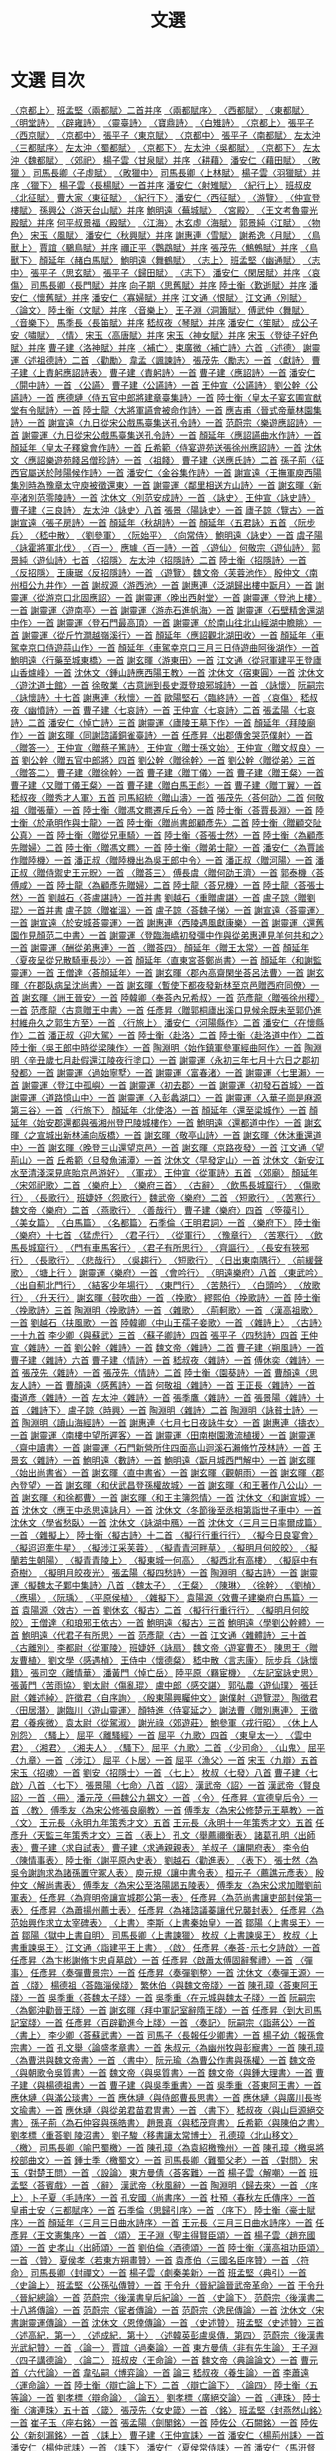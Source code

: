 # -*- mode: org -*-
#+TITLE: 文選
#+PROPERTY: ID KR4h0001
* 文選 目次
[[file:KR4h0001_001.txt][〈京都上〉]]
[[file:KR4h0001_001.txt][班孟堅〈兩都賦〉二首并序]]
[[file:KR4h0001_001.txt][〈兩都賦序〉]]
[[file:KR4h0001_001.txt][〈西都賦〉]]
[[file:KR4h0001_001.txt][〈東都賦〉]]
[[file:KR4h0001_001.txt][〈明堂詩〉]]
[[file:KR4h0001_001.txt][〈辟雍詩〉]]
[[file:KR4h0001_001.txt][〈靈臺詩〉]]
[[file:KR4h0001_001.txt][〈寶鼎詩〉]]
[[file:KR4h0001_001.txt][〈白雉詩〉]]
[[file:KR4h0001_002.txt][〈京都上〉]]
[[file:KR4h0001_002.txt][張平子〈西京賦〉]]
[[file:KR4h0001_003.txt][〈京都中〉]]
[[file:KR4h0001_003.txt][張平子〈東京賦〉]]
[[file:KR4h0001_004.txt][〈京都中〉]]
[[file:KR4h0001_004.txt][張平子〈南都賦〉]]
[[file:KR4h0001_004.txt][左太沖〈三都賦序〉]]
[[file:KR4h0001_004.txt][左太沖〈蜀都賦〉]]
[[file:KR4h0001_005.txt][〈京都下〉]]
[[file:KR4h0001_005.txt][左太沖〈吳都賦〉]]
[[file:KR4h0001_006.txt][〈京都下〉]]
[[file:KR4h0001_006.txt][左太沖〈魏都賦〉]]
[[file:KR4h0001_007.txt][〈郊祀〉]]
[[file:KR4h0001_007.txt][楊子雲〈甘泉賦〉并序]]
[[file:KR4h0001_007.txt][〈耕藉〉]]
[[file:KR4h0001_007.txt][潘安仁〈藉田賦〉]]
[[file:KR4h0001_007.txt][〈畋獵 〉]]
[[file:KR4h0001_007.txt][司馬長卿〈子虛賦〉]]
[[file:KR4h0001_008.txt][〈畋獵中〉]]
[[file:KR4h0001_008.txt][司馬長卿〈上林賦〉]]
[[file:KR4h0001_008.txt][楊子雲〈羽獵賦〉并序]]
[[file:KR4h0001_009.txt][〈獵下〉]]
[[file:KR4h0001_009.txt][楊子雲〈長楊賦〉一首并序]]
[[file:KR4h0001_009.txt][潘安仁〈射雉賦〉]]
[[file:KR4h0001_009.txt][〈紀行上〉]]
[[file:KR4h0001_009.txt][班叔皮〈北征賦〉]]
[[file:KR4h0001_009.txt][曹大家〈東征賦〉]]
[[file:KR4h0001_010.txt][〈紀行下〉]]
[[file:KR4h0001_010.txt][潘安仁〈西征賦〉]]
[[file:KR4h0001_011.txt][〈游覽〉]]
[[file:KR4h0001_011.txt][〈仲宣登樓賦〉]]
[[file:KR4h0001_011.txt][孫興公〈游天台山賦〉并序]]
[[file:KR4h0001_011.txt][鮑明遠〈蕪城賦〉]]
[[file:KR4h0001_011.txt][〈宮殿〉]]
[[file:KR4h0001_011.txt][〈王文考魯靈光殿賦〉并序]]
[[file:KR4h0001_011.txt][何平叔景福〈殿賦〉]]
[[file:KR4h0001_012.txt][〈江海〉]]
[[file:KR4h0001_012.txt][木玄虛〈海賦〉]]
[[file:KR4h0001_012.txt][郭景純〈江賦〉]]
[[file:KR4h0001_013.txt][〈物色〉]]
[[file:KR4h0001_013.txt][宋玉〈風賦〉]]
[[file:KR4h0001_013.txt][潘安仁〈秋興賦〉并序]]
[[file:KR4h0001_013.txt][謝惠連〈雪賦〉]]
[[file:KR4h0001_013.txt][謝希逸〈月賦〉]]
[[file:KR4h0001_013.txt][〈鳥獸上〉]]
[[file:KR4h0001_013.txt][賈誼〈鵩鳥賦〉并序]]
[[file:KR4h0001_013.txt][禰正平〈鸚鵡賦〉并序]]
[[file:KR4h0001_013.txt][張茂先〈鷦鷯賦〉并序]]
[[file:KR4h0001_014.txt][〈鳥獸下〉]]
[[file:KR4h0001_014.txt][顏延年〈赭白馬賦〉]]
[[file:KR4h0001_014.txt][鮑明遠〈舞鶴賦〉]]
[[file:KR4h0001_014.txt][〈志上〉]]
[[file:KR4h0001_014.txt][班孟堅〈幽通賦〉]]
[[file:KR4h0001_015.txt][〈志中〉]]
[[file:KR4h0001_015.txt][張平子〈思玄賦〉]]
[[file:KR4h0001_015.txt][張平子〈歸田賦〉]]
[[file:KR4h0001_016.txt][〈志下〉]]
[[file:KR4h0001_016.txt][潘安仁〈閑居賦〉并序]]
[[file:KR4h0001_016.txt][〈哀傷〉]]
[[file:KR4h0001_016.txt][司馬長卿〈長門賦〉并序]]
[[file:KR4h0001_016.txt][向子期〈思舊賦〉并序]]
[[file:KR4h0001_016.txt][陸士衡〈歎逝賦〉并序]]
[[file:KR4h0001_016.txt][潘安仁〈懷舊賦〉并序]]
[[file:KR4h0001_016.txt][潘安仁〈寡婦賦〉并序]]
[[file:KR4h0001_016.txt][江文通〈恨賦〉]]
[[file:KR4h0001_016.txt][江文通〈別賦〉]]
[[file:KR4h0001_017.txt][〈論文〉]]
[[file:KR4h0001_017.txt][陸土衡〈文賦〉并序]]
[[file:KR4h0001_017.txt][〈音樂上〉]]
[[file:KR4h0001_017.txt][王子淵〈洞簫賦〉]]
[[file:KR4h0001_017.txt][傅武仲〈舞賦〉]]
[[file:KR4h0001_018.txt][〈音樂下〉]]
[[file:KR4h0001_018.txt][馬季長〈長笛賦〉并序]]
[[file:KR4h0001_018.txt][嵇叔夜〈琴賦〉并序]]
[[file:KR4h0001_018.txt][潘安仁〈笙賦〉]]
[[file:KR4h0001_018.txt][成公子安〈嘯賦〉]]
[[file:KR4h0001_019.txt][〈情〉]]
[[file:KR4h0001_019.txt][宋玉〈高唐賦〉并序]]
[[file:KR4h0001_019.txt][宋玉〈神女賦〉并序]]
[[file:KR4h0001_019.txt][宋玉〈登徒子好色賦〉并序]]
[[file:KR4h0001_019.txt][曹子建〈洛神賦〉并序]]
[[file:KR4h0001_019.txt][〈補亡〉]]
[[file:KR4h0001_019.txt][束廣微〈補亡詩〉六首]]
[[file:KR4h0001_019.txt][〈述德〉]]
[[file:KR4h0001_019.txt][謝靈運〈述祖德詩〉二首]]
[[file:KR4h0001_019.txt][〈勸勵〉]]
[[file:KR4h0001_019.txt][韋孟〈諷諫詩〉]]
[[file:KR4h0001_019.txt][張茂先〈勵志〉一首]]
[[file:KR4h0001_020.txt][〈獻詩〉]]
[[file:KR4h0001_020.txt][曹子建〈上責躬應詔詩表〉]]
[[file:KR4h0001_020.txt][曹子建〈責躬詩〉一首]]
[[file:KR4h0001_020.txt][曹子建〈應詔詩〉一首]]
[[file:KR4h0001_020.txt][潘安仁〈閞中詩〉一首]]
[[file:KR4h0001_020.txt][〈公讌〉]]
[[file:KR4h0001_020.txt][曹子建〈公讌詩〉一首]]
[[file:KR4h0001_020.txt][王仲宣〈公讌詩〉]]
[[file:KR4h0001_020.txt][劉公幹〈公讌詩〉一首]]
[[file:KR4h0001_020.txt][應德璉〈侍五官中郎將建章臺集詩〉一首]]
[[file:KR4h0001_020.txt][陸士衡〈皇太子宴玄圃宣猷堂有令賦詩〉一首]]
[[file:KR4h0001_020.txt][陸士龍〈大將軍讌會被命作詩〉一首]]
[[file:KR4h0001_020.txt][應吉甫〈晉式帝華林園集詩〉一首]]
[[file:KR4h0001_020.txt][謝宣遠〈九日從宋公戲馬臺集送孔令詩〉一首]]
[[file:KR4h0001_020.txt][范蔚宗〈樂遊應詔詩〉一首]]
[[file:KR4h0001_020.txt][謝靈運〈九日從宋公戲馬臺集送孔令詩〉一首]]
[[file:KR4h0001_020.txt][顏延年〈應詔讌曲水作詩〉一首]]
[[file:KR4h0001_020.txt][顏延年〈皇太子釋奠會作詩〉一首]]
[[file:KR4h0001_020.txt][丘希範〈侍宴遊苑送張徐州應詔詩〉一首]]
[[file:KR4h0001_020.txt][沈休文〈應詔樂遊苑餞呂僧珍詩〉一首]]
[[file:KR4h0001_020.txt][〈祖餞〉]]
[[file:KR4h0001_020.txt][曹子建〈送應氏詩〉二首]]
[[file:KR4h0001_020.txt][孫子荊〈征西官屬送於陟陽候作詩〉一首]]
[[file:KR4h0001_020.txt][潘安仁〈金谷集作詩〉一首]]
[[file:KR4h0001_020.txt][謝宣遠〈王撫軍庾西陽集別時為豫章太守庾被徵還東〉一首]]
[[file:KR4h0001_020.txt][謝靈運〈鄰里相送方山詩〉一首]]
[[file:KR4h0001_020.txt][謝玄暉〈新亭渚別范零陵詩〉一首]]
[[file:KR4h0001_020.txt][沈休文〈別范安成詩〉一首]]
[[file:KR4h0001_021.txt][〈詠史〉]]
[[file:KR4h0001_021.txt][王仲宣〈詠史詩〉]]
[[file:KR4h0001_021.txt][曹子建〈三良詩〉]]
[[file:KR4h0001_021.txt][左太沖〈詠史〉八首]]
[[file:KR4h0001_021.txt][張景〈陽詠史〉一首]]
[[file:KR4h0001_021.txt][廬子諒〈覽古〉一首]]
[[file:KR4h0001_021.txt][謝宣遠〈張子房詩〉一首]]
[[file:KR4h0001_021.txt][顏延年〈秋胡詩〉一首]]
[[file:KR4h0001_021.txt][顏延年〈五君詠〉五首]]
[[file:KR4h0001_021.txt][〈阮步兵〉]]
[[file:KR4h0001_021.txt][〈嵇中散〉]]
[[file:KR4h0001_021.txt][〈劉參軍〉]]
[[file:KR4h0001_021.txt][〈阮始平〉]]
[[file:KR4h0001_021.txt][〈向常侍〉]]
[[file:KR4h0001_021.txt][鮑明遠〈詠史〉一首]]
[[file:KR4h0001_021.txt][虞子陽〈詠霍將軍北伐〉]]
[[file:KR4h0001_021.txt][〈百一〉]]
[[file:KR4h0001_021.txt][應璩〈百一詩〉一首]]
[[file:KR4h0001_021.txt][〈遊仙〉]]
[[file:KR4h0001_021.txt][何敬宗〈遊仙詩〉]]
[[file:KR4h0001_021.txt][郭景純〈遊仙詩〉七首]]
[[file:KR4h0001_022.txt][〈招隱〉]]
[[file:KR4h0001_022.txt][左太沖〈招隱詩〉二首]]
[[file:KR4h0001_022.txt][陸士衡〈招隱詩〉一首]]
[[file:KR4h0001_022.txt][〈反招隱〉]]
[[file:KR4h0001_022.txt][王康琚〈反招隱詩〉一首]]
[[file:KR4h0001_022.txt][〈遊覽〉]]
[[file:KR4h0001_022.txt][魏文帝〈芙蓉池作〉]]
[[file:KR4h0001_022.txt][殷仲文〈南州桓公九井作〉一首]]
[[file:KR4h0001_022.txt][謝叔源〈游西池〉一首]]
[[file:KR4h0001_022.txt][謝惠連〈泛湖歸出樓中翫月〉一首]]
[[file:KR4h0001_022.txt][謝靈運〈從游京口北固應詔〉一首]]
[[file:KR4h0001_022.txt][謝靈運〈晚出西射堂〉一首]]
[[file:KR4h0001_022.txt][謝靈運〈登池上樓〉一首]]
[[file:KR4h0001_022.txt][謝靈運〈遊南亭〉一首]]
[[file:KR4h0001_022.txt][謝靈運〈游赤石進帆海〉一首]]
[[file:KR4h0001_022.txt][謝靈運〈石壁精舍還湖中作〉一首]]
[[file:KR4h0001_022.txt][謝靈運〈登石門最高頂〉一首]]
[[file:KR4h0001_022.txt][謝靈運〈於南山往北山經湖中瞻眺〉一首]]
[[file:KR4h0001_022.txt][謝靈運〈從斤竹澗越嶺溪行〉一首]]
[[file:KR4h0001_022.txt][顏延年〈應詔觀北湖田收〉一首]]
[[file:KR4h0001_022.txt][顏延年〈車駕幸京口侍遊蒜山作〉一首]]
[[file:KR4h0001_022.txt][顏延年〈車駕幸京口三月三日侍遊曲阿後湖作〉一首]]
[[file:KR4h0001_022.txt][鮑明遠〈行藥至城東橋〉一首]]
[[file:KR4h0001_022.txt][謝玄暉〈游東田〉一首]]
[[file:KR4h0001_022.txt][江文通〈從冠軍建平王登廬山香爐峰〉一首]]
[[file:KR4h0001_022.txt][沈休文〈鍾山詩應西陽王教〉一首]]
[[file:KR4h0001_022.txt][沈休文〈宿東圓〉一首]]
[[file:KR4h0001_022.txt][沈休文〈遊沈道士館〉一首]]
[[file:KR4h0001_022.txt][徐敬業〈古意詶到長史溉登琅邪城詩〉一首]]
[[file:KR4h0001_023.txt][〈詠懷〉]]
[[file:KR4h0001_023.txt][阮嗣宗〈詠懷詩〉十七首]]
[[file:KR4h0001_023.txt][謝惠連〈秋懷〉一首]]
[[file:KR4h0001_023.txt][歐陽堅石〈臨終詩〉一首]]
[[file:KR4h0001_023.txt][〈哀傷〉]]
[[file:KR4h0001_023.txt][嵇叔夜〈幽憤詩〉一首]]
[[file:KR4h0001_023.txt][曹子建〈七哀詩〉一首]]
[[file:KR4h0001_023.txt][王仲宣〈七哀詩〉二首]]
[[file:KR4h0001_023.txt][張孟陽〈七哀詩〉二首]]
[[file:KR4h0001_023.txt][潘安仁〈悼亡詩〉三首]]
[[file:KR4h0001_023.txt][謝靈運〈廬陵王墓下作〉一首]]
[[file:KR4h0001_023.txt][顏延年〈拜陵廟作〉一首]]
[[file:KR4h0001_023.txt][謝玄暉〈同謝諮議銅雀臺詩〉一首]]
[[file:KR4h0001_023.txt][任彥昇〈出郡傳舍哭范僕射〉一首]]
[[file:KR4h0001_023.txt][〈贈答一〉]]
[[file:KR4h0001_023.txt][王仲宣〈贈蔡子篤詩〉]]
[[file:KR4h0001_023.txt][王仲宣〈贈士孫文始〉]]
[[file:KR4h0001_023.txt][王仲宣〈贈文叔良〉一首]]
[[file:KR4h0001_023.txt][劉公幹〈贈五官中郎將〉四首]]
[[file:KR4h0001_023.txt][劉公幹〈贈徐幹〉一首]]
[[file:KR4h0001_023.txt][劉公幹〈贈從弟〉三首]]
[[file:KR4h0001_024.txt][〈贈答二〉]]
[[file:KR4h0001_024.txt][曹子建〈贈徐幹〉一首]]
[[file:KR4h0001_024.txt][曹子建〈贈丁儀〉一首]]
[[file:KR4h0001_024.txt][曹子建〈贈王粲〉一首]]
[[file:KR4h0001_024.txt][曹子建〈又贈丁儀王粲〉一首]]
[[file:KR4h0001_024.txt][曹子建〈贈白馬王彪〉一首]]
[[file:KR4h0001_024.txt][曹子建〈贈丁翼〉一首]]
[[file:KR4h0001_024.txt][嵇叔夜〈贈秀才人軍〉五首]]
[[file:KR4h0001_024.txt][司馬紹統〈贈山濤〉一首]]
[[file:KR4h0001_024.txt][張茂先〈荅何劭〉二首]]
[[file:KR4h0001_024.txt][何敬祖〈贈張華〉一首]]
[[file:KR4h0001_024.txt][陸士衡〈贈馮文羆遷斥丘令〉一首]]
[[file:KR4h0001_024.txt][陸士衡〈荅賈長淵〉一首]]
[[file:KR4h0001_024.txt][陸士衡〈於承明作與士龍〉一首]]
[[file:KR4h0001_024.txt][陸士衡〈贈尚書郎顧彥先〉二首]]
[[file:KR4h0001_024.txt][陸士衡〈贈顧交阯公真〉一首]]
[[file:KR4h0001_024.txt][陸士衡〈贈從兄車騎〉一首]]
[[file:KR4h0001_024.txt][陸士衡〈荅張士然〉一首]]
[[file:KR4h0001_024.txt][陸士衡〈為顧彥先贈婦〉二首]]
[[file:KR4h0001_024.txt][陸士衡〈贈馮文羆〉一首]]
[[file:KR4h0001_024.txt][陸士衡〈贈弟士龍〉一首]]
[[file:KR4h0001_024.txt][潘安仁〈為賈謐作贈陸機〉一首]]
[[file:KR4h0001_024.txt][潘正叔〈贈陸機出為吳王郎中令〉一首]]
[[file:KR4h0001_024.txt][潘正叔〈贈河陽〉一首]]
[[file:KR4h0001_024.txt][潘正叔〈贈侍禦史王元貺〉一首]]
[[file:KR4h0001_025.txt][〈贈荅三〉]]
[[file:KR4h0001_025.txt][傅長虞〈贈何劭王濟〉一首]]
[[file:KR4h0001_025.txt][郭泰機〈荅傅咸〉一首]]
[[file:KR4h0001_025.txt][陸士龍〈為顧彥先贈婦〉二首]]
[[file:KR4h0001_025.txt][陸士龍〈荅兄機〉一首]]
[[file:KR4h0001_025.txt][陸士龍〈荅張士然〉一首]]
[[file:KR4h0001_025.txt][劉越石〈荅盧諶詩〉一首并書]]
[[file:KR4h0001_025.txt][劉越石〈重贈盧諶〉一首]]
[[file:KR4h0001_025.txt][盧子諒〈贈劉琨〉一首并書]]
[[file:KR4h0001_025.txt][盧子諒〈贈崔溫〉一首]]
[[file:KR4h0001_025.txt][盧子諒〈荅魏子悌〉一首]]
[[file:KR4h0001_025.txt][謝宣遠〈荅靈運〉一首]]
[[file:KR4h0001_025.txt][謝宣遠〈於安城荅靈運〉一首]]
[[file:KR4h0001_025.txt][謝惠連〈西陵遇風獻康樂〉一首]]
[[file:KR4h0001_025.txt][謝靈運〈還舊園作見顏范二中書〉一首]]
[[file:KR4h0001_025.txt][謝靈運〈登臨海嶠初發彊中作與從弟惠連見羊何共和之〉一首]]
[[file:KR4h0001_025.txt][謝靈運〈酬從弟惠連〉一首]]
[[file:KR4h0001_026.txt][〈贈荅四〉]]
[[file:KR4h0001_026.txt][顏延年〈贈王太常〉一首]]
[[file:KR4h0001_026.txt][顏延年〈夏夜呈從兄散騎車長沙〉一首]]
[[file:KR4h0001_026.txt][顏延年〈直東宮荅鄭尚書〉一首]]
[[file:KR4h0001_026.txt][顏延年〈和謝監靈運〉一首]]
[[file:KR4h0001_026.txt][王僧達〈荅顏延年〉一首]]
[[file:KR4h0001_026.txt][謝玄暉〈郡內高齋閑坐荅呂法曹〉一首]]
[[file:KR4h0001_026.txt][謝玄暉〈在郡臥病呈沈尚書〉一首]]
[[file:KR4h0001_026.txt][謝玄暉〈暫使下都夜發新林至京邑贈西府同僚〉一首]]
[[file:KR4h0001_026.txt][謝玄暉〈詶王晉安〉一首]]
[[file:KR4h0001_026.txt][陸韓卿〈奉荅內兄希叔〉一首]]
[[file:KR4h0001_026.txt][范彥龍〈贈張徐州稷〉一首]]
[[file:KR4h0001_026.txt][范彥龍〈古意贈王中書〉一首]]
[[file:KR4h0001_026.txt][任彥昇〈贈郭桐廬出溪口見候余既未至郭仍進村維舟久之郭生方至〉一首]]
[[file:KR4h0001_026.txt][〈行旅上〉]]
[[file:KR4h0001_026.txt][潘安仁〈河陽縣作〉二首]]
[[file:KR4h0001_026.txt][潘安仁〈在懷縣作〉二首]]
[[file:KR4h0001_026.txt][潘正叔〈迎大駕〉一首]]
[[file:KR4h0001_026.txt][陸士衡〈赴洛〉二首]]
[[file:KR4h0001_026.txt][陸士衡〈赴洛道中作〉二首]]
[[file:KR4h0001_026.txt][陸士衡〈吳王郎中時從梁陳作〉一首]]
[[file:KR4h0001_026.txt][陶淵明〈始作鎮軍參軍經曲阿作〉一首]]
[[file:KR4h0001_026.txt][陶淵明〈辛丑歲七月赴假還江陵夜行塗口〉一首]]
[[file:KR4h0001_026.txt][謝靈運〈永初三年七月十六日之郡初發都〉一首]]
[[file:KR4h0001_026.txt][謝靈運〈過始寧墅〉一首]]
[[file:KR4h0001_026.txt][謝靈運〈富春渚〉一首]]
[[file:KR4h0001_026.txt][謝靈運〈七里瀨〉一首]]
[[file:KR4h0001_026.txt][謝靈運〈登江中孤嶼〉一首]]
[[file:KR4h0001_026.txt][謝靈運〈初去郡〉一首]]
[[file:KR4h0001_026.txt][謝靈運〈初發石首城〉一首]]
[[file:KR4h0001_026.txt][謝靈運〈道路憶山中〉一首]]
[[file:KR4h0001_026.txt][謝靈運〈入彭蠡湖口〉一首]]
[[file:KR4h0001_026.txt][謝靈運〈入華子崗是麻源第三谷〉一首]]
[[file:KR4h0001_027.txt][〈行旅下〉]]
[[file:KR4h0001_027.txt][顏延年〈北使洛〉一首]]
[[file:KR4h0001_027.txt][顏延年〈還至梁城作〉一首]]
[[file:KR4h0001_027.txt][顏延年〈始安郡還都與張湘州登巴陵城樓作〉一首]]
[[file:KR4h0001_027.txt][鮑明遠〈還都道中作〉一首]]
[[file:KR4h0001_027.txt][謝玄暉〈之宣城出新林浦向版橋〉一首]]
[[file:KR4h0001_027.txt][謝玄暉〈敬亭山詩〉一首]]
[[file:KR4h0001_027.txt][謝玄暉〈休沐重還道中〉一首]]
[[file:KR4h0001_027.txt][謝玄暉〈晚登三山還望京邑〉一首]]
[[file:KR4h0001_027.txt][謝玄暉〈京路夜發〉一首]]
[[file:KR4h0001_027.txt][江文通〈望荊山〉一首]]
[[file:KR4h0001_027.txt][丘希範〈旦發魚浦潭〉一首]]
[[file:KR4h0001_027.txt][沈休文〈早發定山〉一首]]
[[file:KR4h0001_027.txt][沈休文〈新安江水至清淺深見底貽京邑游好〉]]
[[file:KR4h0001_027.txt][〈軍戎〉]]
[[file:KR4h0001_027.txt][王仲宣〈從軍詩〉五首]]
[[file:KR4h0001_027.txt][〈郊廟〉]]
[[file:KR4h0001_027.txt][顏延年〈宋郊祀歌〉二首]]
[[file:KR4h0001_027.txt][〈樂府上〉]]
[[file:KR4h0001_027.txt][〈樂府三首〉]]
[[file:KR4h0001_027.txt][〈古辭〉]]
[[file:KR4h0001_027.txt][〈飲馬長城窟行〉]]
[[file:KR4h0001_027.txt][〈傷歌行〉]]
[[file:KR4h0001_027.txt][〈長歌行〉]]
[[file:KR4h0001_027.txt][班婕妤〈怨歌行〉]]
[[file:KR4h0001_027.txt][魏武帝〈樂府〉二首]]
[[file:KR4h0001_027.txt][〈短歌行〉]]
[[file:KR4h0001_027.txt][〈苦寒行〉]]
[[file:KR4h0001_027.txt][魏文帝〈樂府〉二首]]
[[file:KR4h0001_027.txt][〈燕歌行〉]]
[[file:KR4h0001_027.txt][〈善哉行〉]]
[[file:KR4h0001_027.txt][曹子建〈樂府〉四首]]
[[file:KR4h0001_027.txt][〈箜篌引〉]]
[[file:KR4h0001_027.txt][〈美女篇〉]]
[[file:KR4h0001_027.txt][〈白馬篇〉]]
[[file:KR4h0001_027.txt][〈名都篇〉]]
[[file:KR4h0001_027.txt][石季倫〈王明君詞〉一首]]
[[file:KR4h0001_028.txt][〈樂府下〉]]
[[file:KR4h0001_028.txt][陸士衡〈樂府〉十七首]]
[[file:KR4h0001_028.txt][〈猛虎行〉]]
[[file:KR4h0001_028.txt][〈君子行〉]]
[[file:KR4h0001_028.txt][〈從軍行〉]]
[[file:KR4h0001_028.txt][〈豫章行〉]]
[[file:KR4h0001_028.txt][〈苦寒行〉]]
[[file:KR4h0001_028.txt][〈飲馬長城窟行〉]]
[[file:KR4h0001_028.txt][〈門有車馬客行〉]]
[[file:KR4h0001_028.txt][〈君子有所思行〉]]
[[file:KR4h0001_028.txt][〈齊謳行〉]]
[[file:KR4h0001_028.txt][〈長安有狹邪行〉]]
[[file:KR4h0001_028.txt][〈長歌行〉]]
[[file:KR4h0001_028.txt][〈悲哉行〉]]
[[file:KR4h0001_028.txt][〈吳趨行〉]]
[[file:KR4h0001_028.txt][〈短歌行〉]]
[[file:KR4h0001_028.txt][〈日出東南隅行〉]]
[[file:KR4h0001_028.txt][〈前緩聲歌〉]]
[[file:KR4h0001_028.txt][〈塘上行 〉]]
[[file:KR4h0001_028.txt][謝靈運〈樂府〉一首]]
[[file:KR4h0001_028.txt][〈會吟行〉]]
[[file:KR4h0001_028.txt][〈明遠樂府〉八首]]
[[file:KR4h0001_028.txt][〈東武吟〉]]
[[file:KR4h0001_028.txt][〈出自薊北門行〉]]
[[file:KR4h0001_028.txt][〈結客少年場行〉]]
[[file:KR4h0001_028.txt][〈東門行〉]]
[[file:KR4h0001_028.txt][〈苦熱行〉]]
[[file:KR4h0001_028.txt][〈白頭吟〉]]
[[file:KR4h0001_028.txt][〈放歌行〉]]
[[file:KR4h0001_028.txt][〈升天行〉]]
[[file:KR4h0001_028.txt][謝玄暉〈鼓吹曲〉一首]]
[[file:KR4h0001_028.txt][〈挽歌〉]]
[[file:KR4h0001_028.txt][繆熙伯〈挽歌詩〉一首]]
[[file:KR4h0001_028.txt][陸士衡〈挽歌詩〉三首]]
[[file:KR4h0001_028.txt][陶淵明〈挽歌詩〉一首]]
[[file:KR4h0001_028.txt][〈雜歌〉]]
[[file:KR4h0001_028.txt][〈荊軻歌〉一首]]
[[file:KR4h0001_028.txt][〈漢高祖歌〉一首]]
[[file:KR4h0001_028.txt][劉越石〈扶風歌〉一首]]
[[file:KR4h0001_028.txt][陸韓卿〈中山王孺子妾歌〉一首]]
[[file:KR4h0001_029.txt][〈雜詩上〉]]
[[file:KR4h0001_029.txt][〈古詩〉一十九首]]
[[file:KR4h0001_029.txt][李少卿〈與蘇武〉三首]]
[[file:KR4h0001_029.txt][〈蘇子卿詩〉四首]]
[[file:KR4h0001_029.txt][張平子〈四愁詩〉四首]]
[[file:KR4h0001_029.txt][王仲宣〈雜詩〉一首]]
[[file:KR4h0001_029.txt][劉公幹〈雜詩〉一首]]
[[file:KR4h0001_029.txt][魏文帝〈雜詩〉二首]]
[[file:KR4h0001_029.txt][曹子建〈朔風詩〉一首]]
[[file:KR4h0001_029.txt][曹子建〈雜詩〉六首]]
[[file:KR4h0001_029.txt][曹子建〈情詩〉一首]]
[[file:KR4h0001_029.txt][嵇叔夜〈雜詩〉一首]]
[[file:KR4h0001_029.txt][傅休奕〈雜詩〉一首]]
[[file:KR4h0001_029.txt][張茂先〈雜詩〉一首]]
[[file:KR4h0001_029.txt][張茂先〈情詩〉二首]]
[[file:KR4h0001_029.txt][陸士衡〈園葵詩〉一首]]
[[file:KR4h0001_029.txt][曹顏遠〈思友人詩〉一首]]
[[file:KR4h0001_029.txt][曹顏遠〈感舊詩〉一首]]
[[file:KR4h0001_029.txt][何敬祖〈雜詩〉一首]]
[[file:KR4h0001_029.txt][王正長〈雜詩〉一首]]
[[file:KR4h0001_029.txt][棗道彥〈雜詩〉一首]]
[[file:KR4h0001_029.txt][左太沖〈雜詩〉一首]]
[[file:KR4h0001_029.txt][張季鷹〈雜詩〉一首]]
[[file:KR4h0001_029.txt][張景陽〈雜詩〉十首]]
[[file:KR4h0001_030.txt][〈雜詩下〉]]
[[file:KR4h0001_030.txt][盧子諒〈時興〉一首]]
[[file:KR4h0001_030.txt][陶淵明〈雜詩〉二首]]
[[file:KR4h0001_030.txt][陶淵明〈詠貧士詩〉一首]]
[[file:KR4h0001_030.txt][陶淵明〈讀山海經詩〉一首]]
[[file:KR4h0001_030.txt][謝惠連〈七月七日夜詠牛女〉一首]]
[[file:KR4h0001_030.txt][謝惠連〈擣衣〉一首]]
[[file:KR4h0001_030.txt][謝靈運〈南樓中望所遲客〉一首]]
[[file:KR4h0001_030.txt][謝靈運〈田南樹園激流植援〉一首]]
[[file:KR4h0001_030.txt][謝靈運〈齋中讀書〉一首]]
[[file:KR4h0001_030.txt][謝靈運〈石門新營所住四面高山迴溪石瀨脩竹茂林詩〉一首]]
[[file:KR4h0001_030.txt][王景玄〈雜詩〉一首]]
[[file:KR4h0001_030.txt][鮑明遠〈數詩〉一首]]
[[file:KR4h0001_030.txt][鮑明遠〈翫月城西門解中〉一首]]
[[file:KR4h0001_030.txt][謝玄暉〈始出尚書省〉一首]]
[[file:KR4h0001_030.txt][謝玄暉〈直中書省〉一首]]
[[file:KR4h0001_030.txt][謝玄暉〈觀朝雨〉一首]]
[[file:KR4h0001_030.txt][謝玄暉〈郡內登望〉一首]]
[[file:KR4h0001_030.txt][謝玄暉〈和伏武昌登孫權故城〉一首]]
[[file:KR4h0001_030.txt][謝玄暉〈和王著作八公山〉一首]]
[[file:KR4h0001_030.txt][謝玄暉〈和徐都曹〉一首]]
[[file:KR4h0001_030.txt][謝玄暉〈和王主簿怨情〉一首]]
[[file:KR4h0001_030.txt][沈休文〈和謝宣城〉一首]]
[[file:KR4h0001_030.txt][沈休文〈應王中丞思遠詠月〉一首]]
[[file:KR4h0001_030.txt][沈休文〈冬節後至丞相第詣世子車中〉一首]]
[[file:KR4h0001_030.txt][沈休文〈學省愁臥〉一首]]
[[file:KR4h0001_030.txt][沈休文〈詠湖中鴈〉一首]]
[[file:KR4h0001_030.txt][沈休文〈三月三日率爾成篇〉一首]]
[[file:KR4h0001_030.txt][〈雜擬上〉]]
[[file:KR4h0001_030.txt][陸士衡〈擬古詩〉十二首]]
[[file:KR4h0001_030.txt][〈擬行行重行行〉]]
[[file:KR4h0001_030.txt][〈擬今日良宴會〉]]
[[file:KR4h0001_030.txt][〈擬迢迢牽牛星〉]]
[[file:KR4h0001_030.txt][〈擬涉江采芙蓉〉]]
[[file:KR4h0001_030.txt][〈擬青青河畔草〉]]
[[file:KR4h0001_030.txt][〈擬明月何皎皎〉]]
[[file:KR4h0001_030.txt][〈擬蘭若生朝陽〉]]
[[file:KR4h0001_030.txt][〈擬青青陵上〉]]
[[file:KR4h0001_030.txt][〈擬東城一何高〉]]
[[file:KR4h0001_030.txt][〈擬西北有高樓〉]]
[[file:KR4h0001_030.txt][〈擬庭中有奇樹〉]]
[[file:KR4h0001_030.txt][〈擬明月皎夜光〉]]
[[file:KR4h0001_030.txt][張孟陽〈擬四愁詩〉一首]]
[[file:KR4h0001_030.txt][陶淵明〈擬古詩〉一首]]
[[file:KR4h0001_030.txt][謝靈運〈擬魏太子鄴中集詩〉八首]]
[[file:KR4h0001_030.txt][〈魏太子〉]]
[[file:KR4h0001_030.txt][〈王粲〉]]
[[file:KR4h0001_030.txt][〈陳琳〉]]
[[file:KR4h0001_030.txt][〈徐幹〉]]
[[file:KR4h0001_030.txt][〈劉楨〉]]
[[file:KR4h0001_030.txt][〈應瑒〉]]
[[file:KR4h0001_030.txt][〈阮瑀〉]]
[[file:KR4h0001_030.txt][〈平原侯植〉]]
[[file:KR4h0001_031.txt][〈雜擬下〉]]
[[file:KR4h0001_031.txt][袁陽源〈效曹子建樂府白馬篇〉一首]]
[[file:KR4h0001_031.txt][袁陽源〈效古〉一首]]
[[file:KR4h0001_031.txt][劉休玄〈擬古〉二首]]
[[file:KR4h0001_031.txt][〈擬行行重行行〉]]
[[file:KR4h0001_031.txt][〈擬明月何皎皎〉]]
[[file:KR4h0001_031.txt][王僧達〈和琅邪王依古〉一首]]
[[file:KR4h0001_031.txt][鮑明遠〈擬古〉三首]]
[[file:KR4h0001_031.txt][鮑明遠〈學劉公幹體〉一首]]
[[file:KR4h0001_031.txt][鮑明遠〈代君子有所思〉一首]]
[[file:KR4h0001_031.txt][范彥龍〈古〉一首]]
[[file:KR4h0001_031.txt][江文通〈雜體詩〉三十首]]
[[file:KR4h0001_031.txt][〈古離別〉]]
[[file:KR4h0001_031.txt][李都尉〈從軍陵〉]]
[[file:KR4h0001_031.txt][班婕妤〈詠扇〉]]
[[file:KR4h0001_031.txt][魏文帝〈遊宴曹丕〉]]
[[file:KR4h0001_031.txt][陳思王〈贈友曹植〉]]
[[file:KR4h0001_031.txt][劉文學〈感遇楨〉]]
[[file:KR4h0001_031.txt][王侍中〈懷德粲〉]]
[[file:KR4h0001_031.txt][嵇中散〈言志康〉]]
[[file:KR4h0001_031.txt][阮步兵〈詠懷籍〉]]
[[file:KR4h0001_031.txt][張司空〈離情華〉]]
[[file:KR4h0001_031.txt][潘黃門〈悼亡岳〉]]
[[file:KR4h0001_031.txt][陸平原〈羇宦機〉]]
[[file:KR4h0001_031.txt][〈左記室詠史思〉]]
[[file:KR4h0001_031.txt][張黃門〈苦雨協〉]]
[[file:KR4h0001_031.txt][劉太尉〈傷亂琨〉]]
[[file:KR4h0001_031.txt][盧中郎〈感交諶〉]]
[[file:KR4h0001_031.txt][郭弘農〈遊仙璞〉]]
[[file:KR4h0001_031.txt][張廷尉〈雜述綽〉]]
[[file:KR4h0001_031.txt][許徵君〈自序詢〉]]
[[file:KR4h0001_031.txt][〈殷東陽興矚仲文〉]]
[[file:KR4h0001_031.txt][謝僕射〈遊覽混〉]]
[[file:KR4h0001_031.txt][陶徵君〈田居潛〉]]
[[file:KR4h0001_031.txt][謝臨川〈遊山靈運〉]]
[[file:KR4h0001_031.txt][顏特進〈侍宴延之〉]]
[[file:KR4h0001_031.txt][謝法曹〈贈別惠連〉]]
[[file:KR4h0001_031.txt][王徵君〈養疾微〉]]
[[file:KR4h0001_031.txt][袁太尉〈從駕淑〉]]
[[file:KR4h0001_031.txt][謝光祿〈郊遊莊〉]]
[[file:KR4h0001_031.txt][鮑參軍〈戎行昭〉]]
[[file:KR4h0001_031.txt][〈休上人別怨〉]]
[[file:KR4h0001_032.txt][〈騷上〉]]
[[file:KR4h0001_032.txt][屈平〈離騷經〉一首]]
[[file:KR4h0001_032.txt][屈平〈九歌〉四首]]
[[file:KR4h0001_032.txt][〈東皇太一〉]]
[[file:KR4h0001_032.txt][〈雲中君〉]]
[[file:KR4h0001_032.txt][〈湘君〉]]
[[file:KR4h0001_032.txt][〈湘夫人〉]]
[[file:KR4h0001_033.txt][〈騷下〉]]
[[file:KR4h0001_033.txt][屈平〈九歌〉二首]]
[[file:KR4h0001_033.txt][〈少司命〉]]
[[file:KR4h0001_033.txt][〈山鬼〉]]
[[file:KR4h0001_033.txt][屈平〈九章〉一首]]
[[file:KR4h0001_033.txt][〈涉江〉]]
[[file:KR4h0001_033.txt][屈平〈卜居〉一首]]
[[file:KR4h0001_033.txt][屈平〈漁父〉一首]]
[[file:KR4h0001_033.txt][宋玉〈九辯〉五首]]
[[file:KR4h0001_033.txt][宋玉〈招魂〉一首]]
[[file:KR4h0001_033.txt][劉安〈招隱士〉一首]]
[[file:KR4h0001_034.txt][〈七上〉]]
[[file:KR4h0001_034.txt][枚叔〈七發〉八首]]
[[file:KR4h0001_034.txt][曹子建〈七啟〉八首]]
[[file:KR4h0001_035.txt][〈七下〉]]
[[file:KR4h0001_035.txt][張景陽〈七命〉八首]]
[[file:KR4h0001_035.txt][〈詔〉]]
[[file:KR4h0001_035.txt][漢武帝〈詔〉一首]]
[[file:KR4h0001_035.txt][漢武帝〈賢良詔〉一首]]
[[file:KR4h0001_035.txt][〈冊〉]]
[[file:KR4h0001_035.txt][潘元茂〈冊魏公九錫文〉一首]]
[[file:KR4h0001_036.txt][〈令〉]]
[[file:KR4h0001_036.txt][任彥昇〈宣德皇后令〉一首]]
[[file:KR4h0001_036.txt][〈教〉]]
[[file:KR4h0001_036.txt][傅季友〈為宋公修張良廟教〉一首]]
[[file:KR4h0001_036.txt][傅季友〈為宋公修楚元王墓教〉一首]]
[[file:KR4h0001_036.txt][〈文〉]]
[[file:KR4h0001_036.txt][王元長〈永明九年策秀才文〉五首]]
[[file:KR4h0001_036.txt][王元長〈永明十一年策秀才文〉五首]]
[[file:KR4h0001_036.txt][任彥升〈天監三年策秀才文〉三首]]
[[file:KR4h0001_037.txt][〈表上〉]]
[[file:KR4h0001_037.txt][孔文〈舉薦禰衡表〉]]
[[file:KR4h0001_037.txt][諸葛孔明〈出師表〉]]
[[file:KR4h0001_037.txt][曹子建〈求自試表〉]]
[[file:KR4h0001_037.txt][曹子建〈求通親親表〉]]
[[file:KR4h0001_037.txt][羊叔子〈讓開府表〉]]
[[file:KR4h0001_037.txt][李令伯〈陳情事表〉]]
[[file:KR4h0001_037.txt][陸士衡〈謝平原內史表〉]]
[[file:KR4h0001_037.txt][劉越石〈勸進表〉]]
[[file:KR4h0001_038.txt][〈表下〉]]
[[file:KR4h0001_038.txt][張士然〈為吳令謝詢求為諸孫置守冢人表〉]]
[[file:KR4h0001_038.txt][庾元規〈讓中書令表〉]]
[[file:KR4h0001_038.txt][桓元子〈薦譙元彥表〉]]
[[file:KR4h0001_038.txt][殷仲文〈解尚書表〉]]
[[file:KR4h0001_038.txt][傅季友〈為宋公至洛陽謁五陵表〉]]
[[file:KR4h0001_038.txt][傅季友〈為宋公求加贈劉前軍表〉]]
[[file:KR4h0001_038.txt][任彥昇〈為齊明帝讓宣城郡公第一表〉]]
[[file:KR4h0001_038.txt][任彥昇〈為范尚書讓吏部封侯第一表〉]]
[[file:KR4h0001_038.txt][任彥昇〈為蕭揚州薦士表〉]]
[[file:KR4h0001_038.txt][任彥昇〈為褚諮議蓁讓代兄襲封表〉]]
[[file:KR4h0001_038.txt][任彥昇〈為范始興作求立太宰碑表〉]]
[[file:KR4h0001_039.txt][〈上書〉]]
[[file:KR4h0001_039.txt][李斯〈上書秦始皇〉一首]]
[[file:KR4h0001_039.txt][鄒陽〈上書吳王〉一首]]
[[file:KR4h0001_039.txt][鄒陽〈獄中上書自明〉]]
[[file:KR4h0001_039.txt][司馬長卿〈上書諫獵〉]]
[[file:KR4h0001_039.txt][枚叔〈上書諫吳王〉]]
[[file:KR4h0001_039.txt][枚叔〈上書重諫吳王〉]]
[[file:KR4h0001_039.txt][江文通〈詣建平王上書〉]]
[[file:KR4h0001_039.txt][〈啟〉]]
[[file:KR4h0001_039.txt][任彥昇〈奉荅示七夕詩啟〉一首]]
[[file:KR4h0001_039.txt][任彥昇〈為卞彬謝脩卞忠貞墓啟〉一首]]
[[file:KR4h0001_039.txt][任彥昇〈啟蕭太傅固辭奪禮〉一首]]
[[file:KR4h0001_040.txt][〈彈事〉]]
[[file:KR4h0001_040.txt][任彥昇〈奏彈曹景宗〉一首]]
[[file:KR4h0001_040.txt][任彥昇〈奏彈劉整〉一首]]
[[file:KR4h0001_040.txt][沈休文〈奏彈王源〉一首]]
[[file:KR4h0001_040.txt][〈牋〉]]
[[file:KR4h0001_040.txt][楊德祖〈荅臨淄侯牋〉]]
[[file:KR4h0001_040.txt][繁休伯〈與魏文帝牋〉一首]]
[[file:KR4h0001_040.txt][陳孔璋〈荅東阿王牋〉一首]]
[[file:KR4h0001_040.txt][吳季重〈荅魏太子牋〉一首]]
[[file:KR4h0001_040.txt][吳季重〈在元城與魏太子牋〉一首]]
[[file:KR4h0001_040.txt][阮嗣宗〈為鄭沖勸晉王牋〉一首]]
[[file:KR4h0001_040.txt][謝玄暉〈拜中軍記室辭隋王牋〉一首]]
[[file:KR4h0001_040.txt][任彥昇〈到大司馬記室牋〉一首]]
[[file:KR4h0001_040.txt][任彥昇〈百辟勸進今上牋〉一首]]
[[file:KR4h0001_040.txt][〈奏記〉]]
[[file:KR4h0001_040.txt][阮嗣宗〈詣蔣公〉一首]]
[[file:KR4h0001_041.txt][〈書上〉]]
[[file:KR4h0001_041.txt][李少卿〈荅蘇武書〉一首]]
[[file:KR4h0001_041.txt][司馬子〈長報任少卿書〉一首]]
[[file:KR4h0001_041.txt][楊子幼〈報孫會宗書〉一首]]
[[file:KR4h0001_041.txt][孔文舉〈論盛孝章書〉一首]]
[[file:KR4h0001_041.txt][朱叔元〈為幽州牧與彭寵書〉一首]]
[[file:KR4h0001_041.txt][陳孔璋〈為曹洪與魏文帝書〉一首]]
[[file:KR4h0001_042.txt][〈書中〉]]
[[file:KR4h0001_042.txt][阮元瑜〈為曹公作書與孫權〉一首]]
[[file:KR4h0001_042.txt][魏文帝〈與朝歌令吳質書〉一首]]
[[file:KR4h0001_042.txt][魏文帝〈與吳質書〉一首]]
[[file:KR4h0001_042.txt][魏文帝〈與鍾大理書〉一首]]
[[file:KR4h0001_042.txt][曹子建〈與楊德祖書〉一首]]
[[file:KR4h0001_042.txt][曹子建〈與吳季重書〉一首]]
[[file:KR4h0001_042.txt][吳季重〈荅東阿王書〉一首]]
[[file:KR4h0001_042.txt][應休璉〈與滿公琰書〉一首]]
[[file:KR4h0001_042.txt][應休璉〈與侍郎曹長思書〉一首]]
[[file:KR4h0001_042.txt][應休璉〈與廣川長岑文瑜書〉一首]]
[[file:KR4h0001_042.txt][應休璉〈與從弟君苗君冑書〉一首]]
[[file:KR4h0001_043.txt][〈書下〉]]
[[file:KR4h0001_043.txt][嵇叔夜〈與山巨源絕交書〉]]
[[file:KR4h0001_043.txt][孫子荊〈為石仲容與孫皓書〉]]
[[file:KR4h0001_043.txt][趙景真〈與嵇茂齊書〉]]
[[file:KR4h0001_043.txt][丘希範〈與陳伯之書〉]]
[[file:KR4h0001_043.txt][劉孝標〈重荅劉 陵沼書〉]]
[[file:KR4h0001_043.txt][劉子駿〈移書讓太常博士〉]]
[[file:KR4h0001_043.txt][孔德璋〈北山移文〉]]
[[file:KR4h0001_044.txt][〈檄〉]]
[[file:KR4h0001_044.txt][司馬長卿〈喻巴蜀檄〉一首]]
[[file:KR4h0001_044.txt][陳孔璋〈為袁紹檄豫州〉一首]]
[[file:KR4h0001_044.txt][陳孔璋〈檄吳將校部曲文〉一首]]
[[file:KR4h0001_044.txt][鍾士季〈檄蜀文〉一首]]
[[file:KR4h0001_044.txt][司馬長卿〈難蜀父老〉一首]]
[[file:KR4h0001_045.txt][〈對問〉]]
[[file:KR4h0001_045.txt][宋玉〈對楚王問〉一首]]
[[file:KR4h0001_045.txt][〈設論〉]]
[[file:KR4h0001_045.txt][東方曼倩〈荅客難〉一首]]
[[file:KR4h0001_045.txt][楊子雲〈解嘲〉一首]]
[[file:KR4h0001_045.txt][班孟堅〈荅賓戲〉一首]]
[[file:KR4h0001_045.txt][〈辭〉]]
[[file:KR4h0001_045.txt][漢武帝〈秋風辭〉一首]]
[[file:KR4h0001_045.txt][陶淵明〈歸去來〉一首]]
[[file:KR4h0001_045.txt][〈序上〉]]
[[file:KR4h0001_045.txt][卜子夏〈毛詩序〉一首]]
[[file:KR4h0001_045.txt][孔安國〈尚書序〉一首]]
[[file:KR4h0001_045.txt][杜預〈春秋左氏傳序〉一首]]
[[file:KR4h0001_045.txt][皇甫士安〈三都賦序〉一首]]
[[file:KR4h0001_045.txt][石季倫〈思歸引序〉一首]]
[[file:KR4h0001_046.txt][〈序下〉]]
[[file:KR4h0001_046.txt][陸士衡〈豪士賦序〉一首]]
[[file:KR4h0001_046.txt][顏延年〈三月三日曲水詩序〉一首]]
[[file:KR4h0001_046.txt][王元長〈三月三日曲水詩序〉一首]]
[[file:KR4h0001_046.txt][任彥昇〈王文憲集序〉一首]]
[[file:KR4h0001_047.txt][〈頌〉]]
[[file:KR4h0001_047.txt][王子淵〈聖主得賢臣頌〉一首]]
[[file:KR4h0001_047.txt][楊子雲〈趙充國頌〉一首]]
[[file:KR4h0001_047.txt][史孝山〈出師頌〉一首]]
[[file:KR4h0001_047.txt][劉伯倫〈酒德頌〉一首]]
[[file:KR4h0001_047.txt][陸士衡〈漢高祖功臣頌〉一首]]
[[file:KR4h0001_047.txt][〈贊〉]]
[[file:KR4h0001_047.txt][夏侯孝〈若東方朔畫贊〉一首]]
[[file:KR4h0001_047.txt][袁彥伯〈三國名臣序贊〉一首]]
[[file:KR4h0001_048.txt][〈符命〉]]
[[file:KR4h0001_048.txt][司馬長卿〈封禪文〉一首]]
[[file:KR4h0001_048.txt][楊子雲〈劇秦美新〉一首]]
[[file:KR4h0001_048.txt][班孟堅〈典引〉一首]]
[[file:KR4h0001_049.txt][〈史論上〉]]
[[file:KR4h0001_049.txt][班孟堅〈公孫弘傳贊〉一首]]
[[file:KR4h0001_049.txt][干令升〈晉紀論晉武帝革命〉一首]]
[[file:KR4h0001_049.txt][干令升〈晉紀總論〉一首]]
[[file:KR4h0001_049.txt][范蔚宗〈後漢書皇后紀論〉一首]]
[[file:KR4h0001_050.txt][〈史論下〉]]
[[file:KR4h0001_050.txt][范蔚宗〈後漢書二十八將傳論〉一首]]
[[file:KR4h0001_050.txt][范蔚宗〈宦者傳論〉一首]]
[[file:KR4h0001_050.txt][范蔚宗〈逸民傳論〉一首]]
[[file:KR4h0001_050.txt][沈休文〈宋書謝靈運傳論〉一首]]
[[file:KR4h0001_050.txt][沈休文〈恩倖傳論〉一首]]
[[file:KR4h0001_050.txt][〈史述贊〉]]
[[file:KR4h0001_050.txt][班孟堅〈史述贊〉三首]]
[[file:KR4h0001_050.txt][〈述高紀．第一〉]]
[[file:KR4h0001_050.txt][〈述成紀．第十〉]]
[[file:KR4h0001_050.txt][〈述韓英彭盧吳傳．第四〉]]
[[file:KR4h0001_050.txt][范蔚宗〈後漢書光武紀贊〉一首]]
[[file:KR4h0001_051.txt][〈論一〉]]
[[file:KR4h0001_051.txt][賈誼〈過秦論〉一首]]
[[file:KR4h0001_051.txt][東方曼倩〈非有先生論〉]]
[[file:KR4h0001_051.txt][王子淵〈四子講德論〉]]
[[file:KR4h0001_052.txt][〈論二〉]]
[[file:KR4h0001_052.txt][班叔皮〈王命論〉一首]]
[[file:KR4h0001_052.txt][魏文帝〈典論論文〉一首]]
[[file:KR4h0001_052.txt][曹元首〈六代論〉一首]]
[[file:KR4h0001_052.txt][韋弘嗣〈博弈論〉一首]]
[[file:KR4h0001_053.txt][論三]]
[[file:KR4h0001_053.txt][嵇叔夜〈養生論〉一首]]
[[file:KR4h0001_053.txt][李蕭遠〈運命論〉一首]]
[[file:KR4h0001_053.txt][陸士衡〈辯亡論上下〉二首]]
[[file:KR4h0001_053.txt][〈辯亡論下〉]]
[[file:KR4h0001_054.txt][〈論四〉]]
[[file:KR4h0001_054.txt][陸士衡〈五等論〉一首]]
[[file:KR4h0001_054.txt][劉孝標〈辯命論〉]]
[[file:KR4h0001_055.txt][〈論五〉]]
[[file:KR4h0001_055.txt][劉孝標〈廣絕交論〉一首]]
[[file:KR4h0001_055.txt][〈連珠〉]]
[[file:KR4h0001_055.txt][陸士衡〈演連珠〉五十首]]
[[file:KR4h0001_056.txt][〈箴〉]]
[[file:KR4h0001_056.txt][張茂先〈女史箴〉一首]]
[[file:KR4h0001_056.txt][〈銘〉]]
[[file:KR4h0001_056.txt][班孟堅〈封燕然山銘〉一首]]
[[file:KR4h0001_056.txt][崔子玉〈座右銘〉一首]]
[[file:KR4h0001_056.txt][張孟陽〈劍閣銘〉一首]]
[[file:KR4h0001_056.txt][陸佐公〈石闕銘〉一首]]
[[file:KR4h0001_056.txt][陸佐公〈新刻漏銘〉一首]]
[[file:KR4h0001_056.txt][〈誄上〉]]
[[file:KR4h0001_056.txt][曹子建〈王仲宣誄〉一首]]
[[file:KR4h0001_056.txt][潘安仁〈楊荊州誄〉一首]]
[[file:KR4h0001_056.txt][潘安仁〈楊仲武誄〉一首]]
[[file:KR4h0001_057.txt][〈誄下〉]]
[[file:KR4h0001_057.txt][潘安仁〈夏侯常侍誄〉一首]]
[[file:KR4h0001_057.txt][潘安仁〈馬汧督誄〉一首]]
[[file:KR4h0001_057.txt][顏延年〈陽給事誄〉一首]]
[[file:KR4h0001_057.txt][顏延年〈陶徵士誄〉一首]]
[[file:KR4h0001_057.txt][謝希逸〈宋孝武宣貴妃誄〉一首]]
[[file:KR4h0001_057.txt][〈哀上〉]]
[[file:KR4h0001_057.txt][潘安仁〈哀永逝文〉一首]]
[[file:KR4h0001_058.txt][〈哀下〉]]
[[file:KR4h0001_058.txt][顏延年〈宋文皇帝元皇后哀策文〉]]
[[file:KR4h0001_058.txt][謝玄暉〈齊敬皇后哀策文〉一首]]
[[file:KR4h0001_058.txt][〈碑文上〉]]
[[file:KR4h0001_058.txt][蔡伯喈〈郭有道碑文〉一首]]
[[file:KR4h0001_058.txt][蔡伯喈〈陳太丘碑文〉一首]]
[[file:KR4h0001_058.txt][王仲寶〈褚淵碑文〉一首]]
[[file:KR4h0001_059.txt][〈碑文下〉]]
[[file:KR4h0001_059.txt][王簡棲〈頭陁寺碑文〉一首]]
[[file:KR4h0001_059.txt][沈休文〈齊故安陸昭王碑文〉一首]]
[[file:KR4h0001_059.txt][〈墓誌〉]]
[[file:KR4h0001_059.txt][任彥升〈劉先生夫人墓志〉一首]]
[[file:KR4h0001_060.txt][〈行狀〉]]
[[file:KR4h0001_060.txt][任彥昇〈齊竟陵文宣王行狀〉一首]]
[[file:KR4h0001_060.txt][祖太祖〈高皇帝父世祖武皇帝〉]]
[[file:KR4h0001_060.txt][〈吊文〉]]
[[file:KR4h0001_060.txt][賈誼〈弔屈原文〉一首]]
[[file:KR4h0001_060.txt][陸士衡〈弔魏武帝文〉一首]]
[[file:KR4h0001_060.txt][〈祭文〉]]
[[file:KR4h0001_060.txt][謝惠連〈祭古冢文〉一首]]
[[file:KR4h0001_060.txt][顏延年〈祭屈原文〉一首]]
[[file:KR4h0001_060.txt][王僧達〈祭顏光祿文〉一首]]
